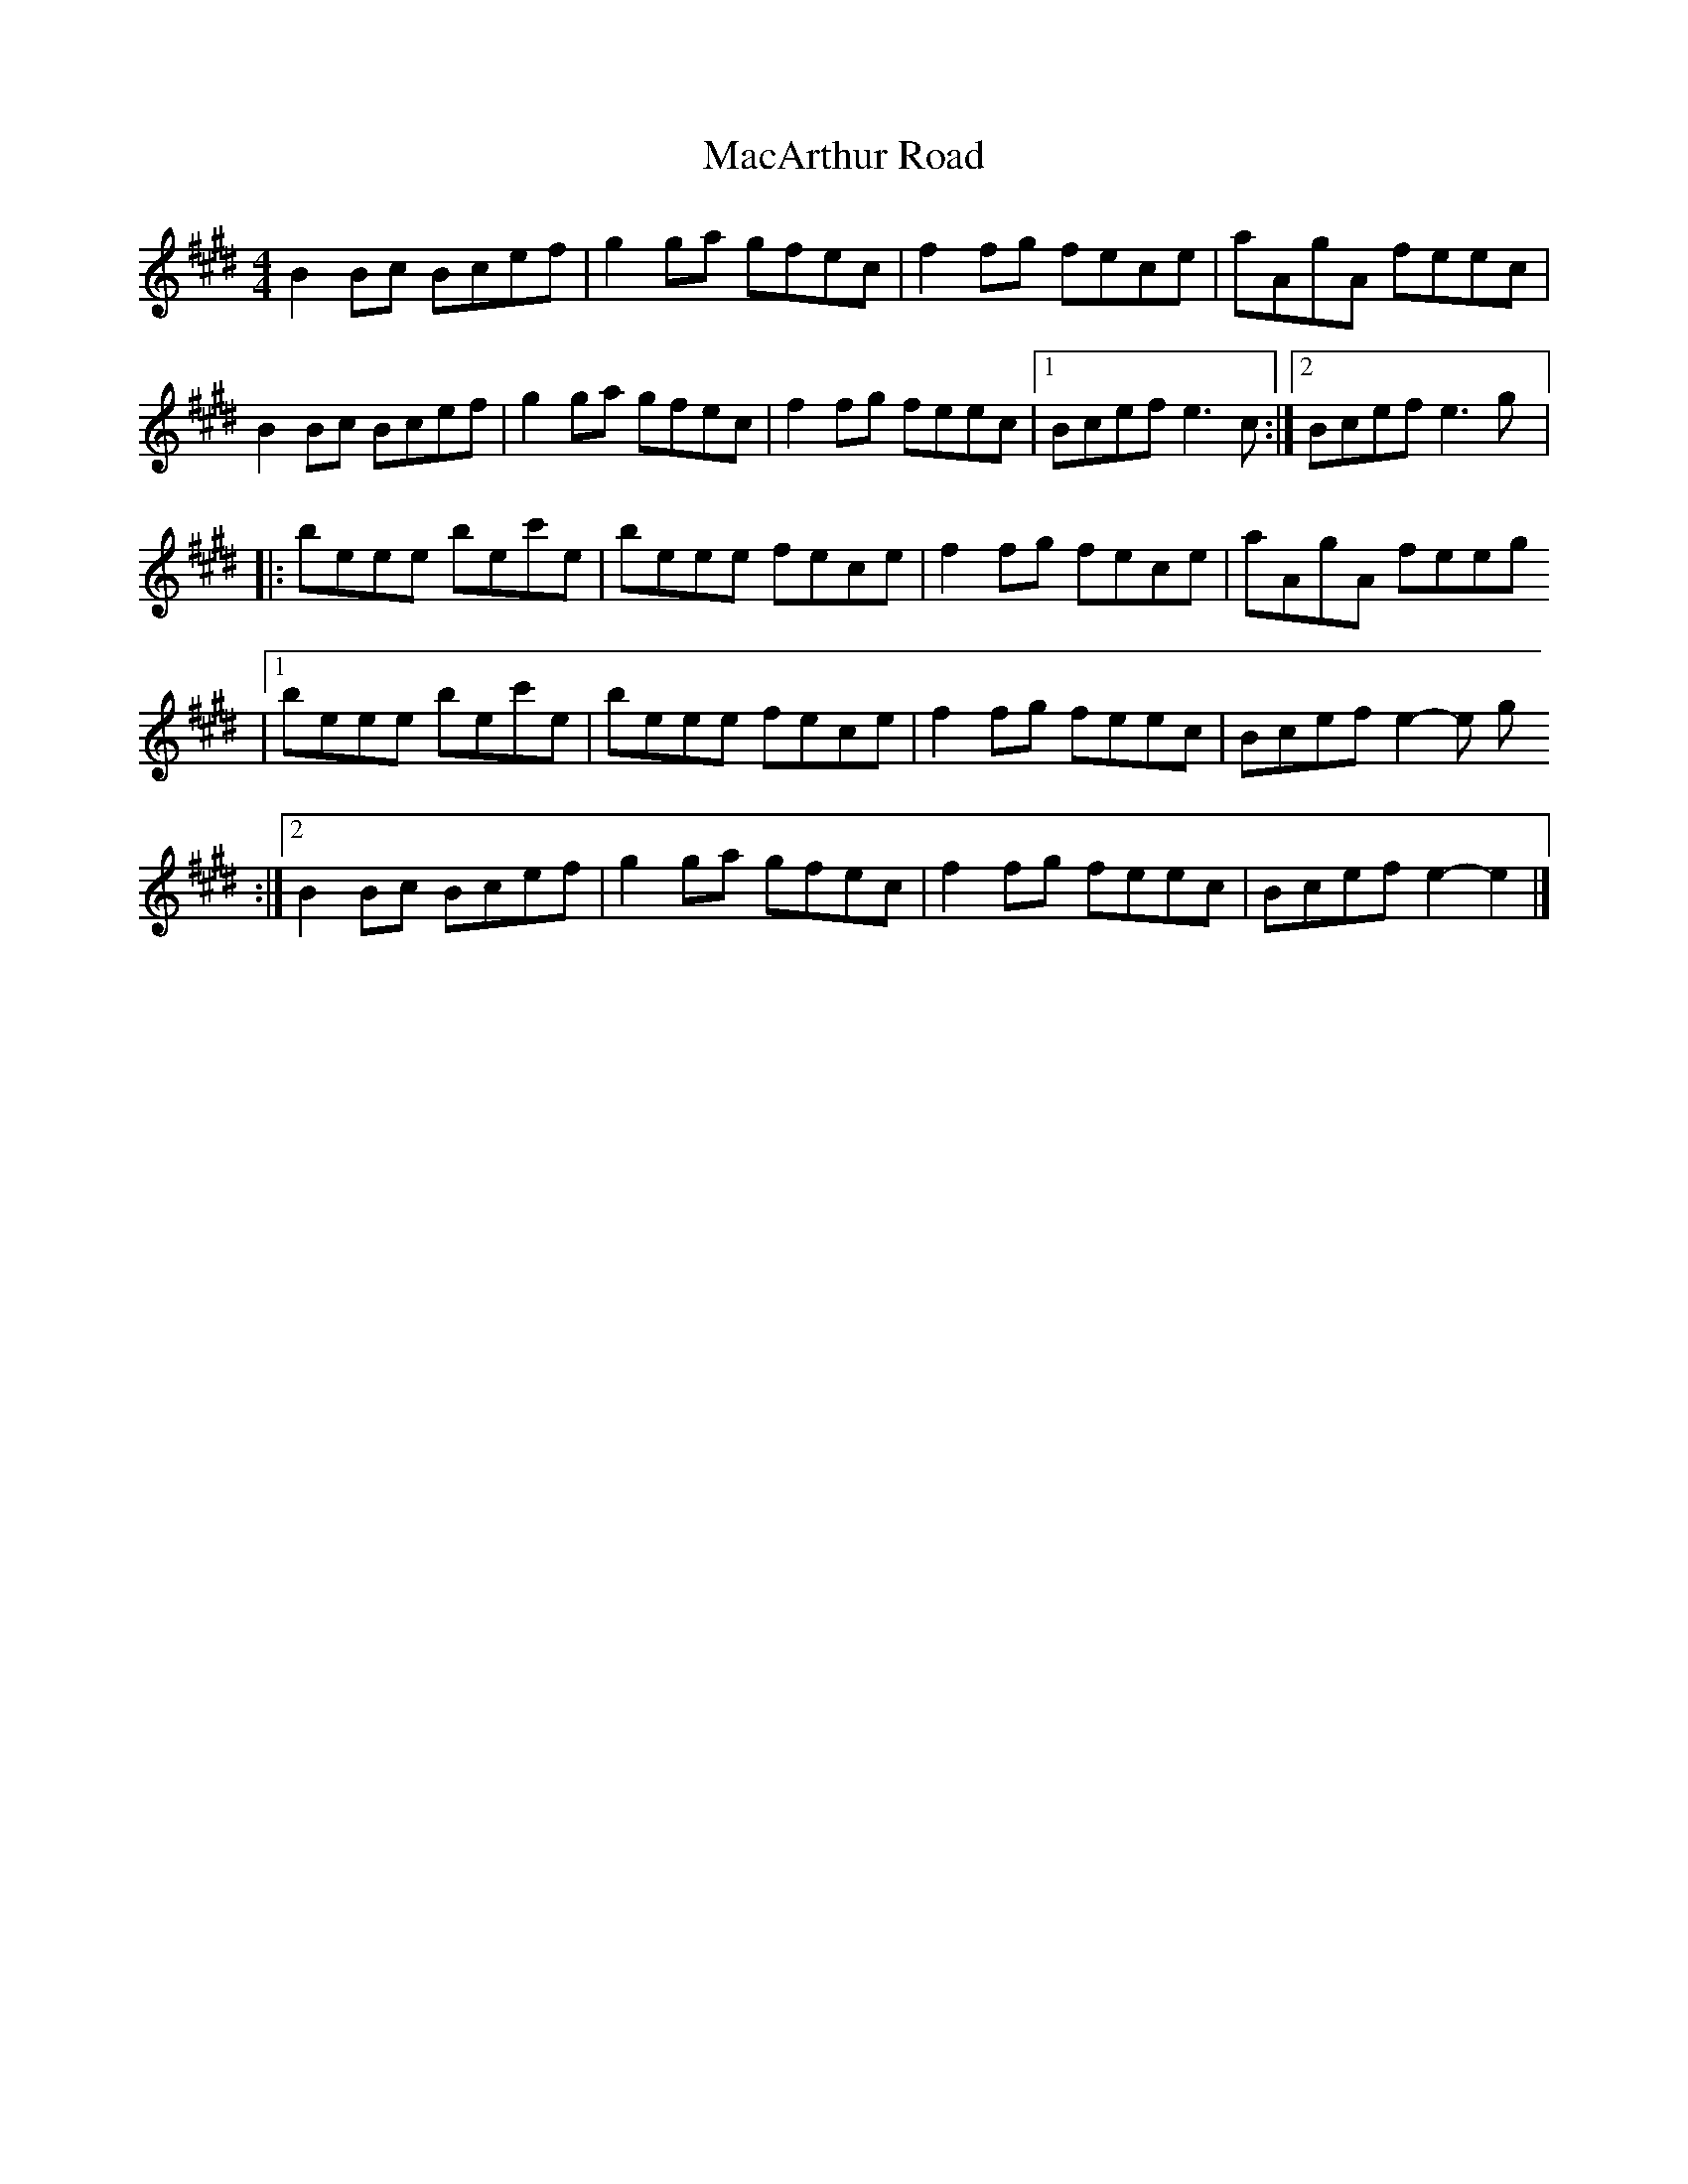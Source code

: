 X:243
T:MacArthur Road
R:reel
M:4/4
L:1/8
K:Emaj
B2Bc Bcef | g2ga gfec | f2fg fece | aAgA feec |
B2Bc Bcef | g2ga gfec | f2fg feec |1 Bcef e3c :|2 Bcef e3g |:
beee bec'e | beee fece | f2fg fece | aAgA feeg
|1 beee bec'e | beee fece | f2 fg feec | Bcef e2-e g
:|2 B2Bc Bcef | g2ga gfec | f2fg feec | Bcef e2-e2 |]
